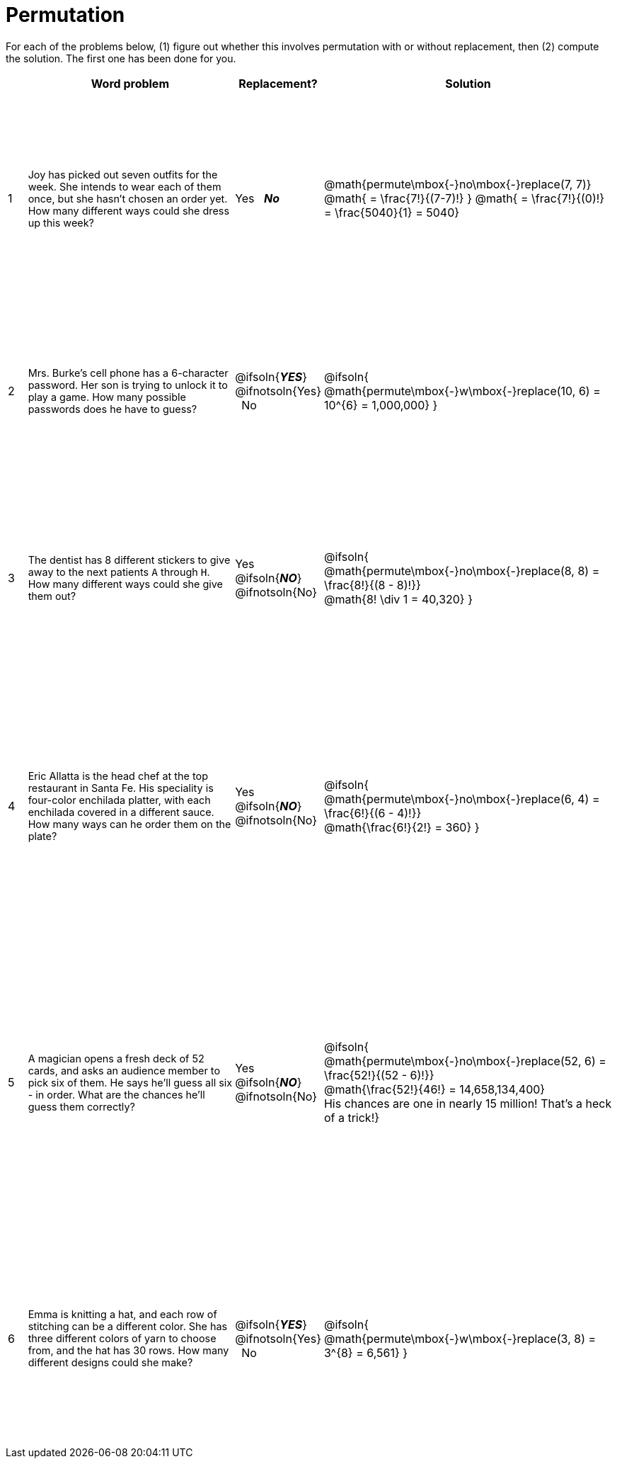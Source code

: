 = Permutation

++++
<style>
table { height: 90%; }
td:nth-of-type(2){ font-size: 0.9rem !important; }
</style>
++++

For each of the problems below, (1) figure out whether this involves permutation with or without replacement, then (2) compute the solution. The first one has been done for you.

[cols="^.^1, 11, ^.^4, ^15", options="header"]
|===
|
| Word problem
| Replacement?
| Solution

| 1
| Joy has picked out seven outfits for the week. She intends to wear each of them once, but she hasn't chosen an order yet. How many different ways could she dress up this week?
| Yes  {nbsp}  *_No_*
| @math{permute\mbox{-}no\mbox{-}replace(7, 7)}
@math{ = \frac{7!}{(7-7)!} }
@math{ = \frac{7!}{(0)!} = \frac{5040}{1} = 5040}

| 2
| Mrs. Burke's cell phone has a 6-character password. Her son is trying to unlock it to play a game. How many possible passwords does he have to guess?
| @ifsoln{*_YES_*} @ifnotsoln{Yes}  {nbsp}  No
| @ifsoln{
@math{permute\mbox{-}w\mbox{-}replace(10, 6) = 10^{6} = 1,000,000}
}

| 3
| The dentist has 8 different stickers to give away to the next patients `A` through `H`. How many different ways could she give them out?
| Yes  {nbsp}  @ifsoln{*_NO_*} @ifnotsoln{No}
| @ifsoln{
@math{permute\mbox{-}no\mbox{-}replace(8, 8) = \frac{8!}{(8 - 8)!}} +
@math{8! \div 1 = 40,320}
}

| 4
| Eric Allatta is the head chef at the top restaurant in Santa Fe. His speciality is four-color enchilada platter, with each enchilada covered in a different sauce. How many ways can he order them on the plate?
| Yes  {nbsp}  @ifsoln{*_NO_*} @ifnotsoln{No}
| @ifsoln{
@math{permute\mbox{-}no\mbox{-}replace(6, 4) = \frac{6!}{(6 - 4)!}} +
@math{\frac{6!}{2!} = 360}
}

| 5
| A magician opens a fresh deck of 52 cards, and asks an audience member to pick six of them. He says he'll guess all six - in order. What are the chances he'll guess them correctly?
| Yes  {nbsp}  @ifsoln{*_NO_*} @ifnotsoln{No}
| @ifsoln{
@math{permute\mbox{-}no\mbox{-}replace(52, 6) = \frac{52!}{(52 - 6)!}} +
@math{\frac{52!}{46!} = 14,658,134,400} +
His chances are one in nearly 15 million! That's a heck of a trick!}

| 6
| Emma is knitting a hat, and each row of stitching can be a different color. She has three different colors of yarn to choose from, and the hat has 30 rows. How many different designs could she make?
| @ifsoln{*_YES_*} @ifnotsoln{Yes} {nbsp}   No
| @ifsoln{
@math{permute\mbox{-}w\mbox{-}replace(3, 8) = 3^{8} = 6,561}
}

|===
